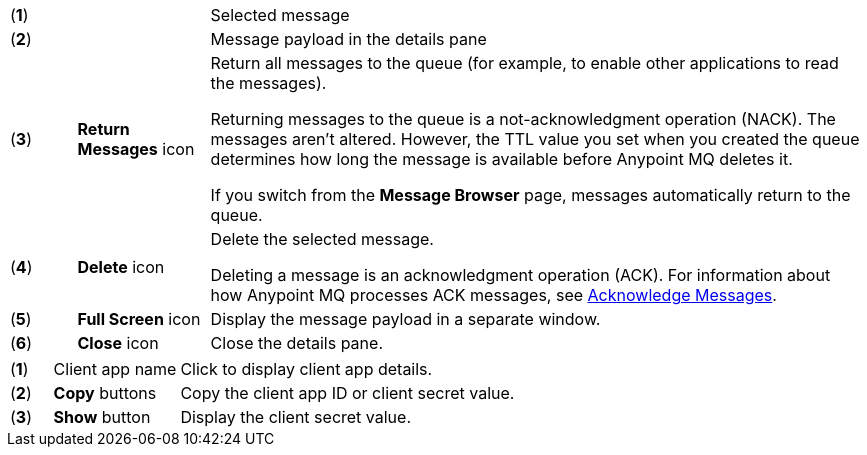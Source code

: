 // MQ Message Browser Details Table
// tag::mqMsgBrowserDetails[]
[cols="5a,10a,50a"]
|===
| (*1*) || Selected message
| (*2*) || Message payload in the details pane
| (*3*) |*Return Messages* icon | Return all messages to the queue (for example, to enable other applications to read the messages).

Returning messages to the queue is a not-acknowledgment operation (NACK). The messages aren't altered. However, the TTL value you set when you created the queue determines how long the message is available before Anypoint MQ deletes it.

If you switch from the *Message Browser* page, messages automatically return to the queue.
| (*4*) |*Delete* icon | Delete the selected message.

Deleting a message is an acknowledgment operation (ACK). For information about how Anypoint MQ processes ACK messages, see xref:mq-ack-mode.adoc[Acknowledge Messages].

| (*5*) |*Full Screen* icon | Display the message payload in a separate window.
| (*6*) |*Close* icon  | Close the details pane.
|===
// end::mqMsgBrowserDetails[]



// tag::mqClientAppsDetail[]
[cols="5a,15a,50a"]
|===
| (*1*) | Client app name | Click to display client app details.
| (*2*) | *Copy* buttons | Copy the client app ID or client secret value.
| (*3*) | *Show* button | Display the client secret value.
|===
// end::mqClientAppsDetail[]
